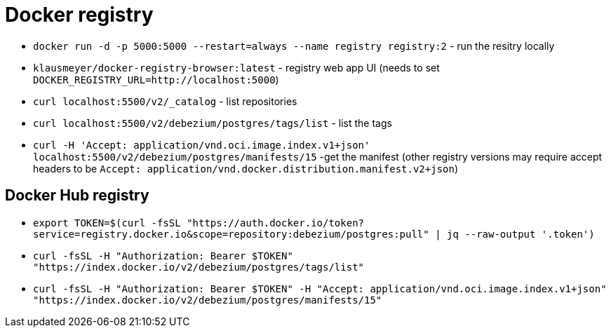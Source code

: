 = Docker registry

* `docker run -d -p 5000:5000 --restart=always --name registry registry:2` - run the resitry locally
* `klausmeyer/docker-registry-browser:latest` - registry web app UI (needs to set `DOCKER_REGISTRY_URL=http://localhost:5000`)
* `curl localhost:5500/v2/_catalog` - list repositories
* `curl localhost:5500/v2/debezium/postgres/tags/list` - list the tags
* `curl -H 'Accept: application/vnd.oci.image.index.v1+json' localhost:5500/v2/debezium/postgres/manifests/15` -get the manifest (other registry versions may require accept headers to be `Accept: application/vnd.docker.distribution.manifest.v2+json`)

== Docker Hub registry

* `export TOKEN=$(curl -fsSL "https://auth.docker.io/token?service=registry.docker.io&scope=repository:debezium/postgres:pull" | jq --raw-output '.token')`
* `curl -fsSL -H "Authorization: Bearer $TOKEN" "https://index.docker.io/v2/debezium/postgres/tags/list"`
* `curl -fsSL -H "Authorization: Bearer $TOKEN" -H "Accept: application/vnd.oci.image.index.v1+json" "https://index.docker.io/v2/debezium/postgres/manifests/15"`
